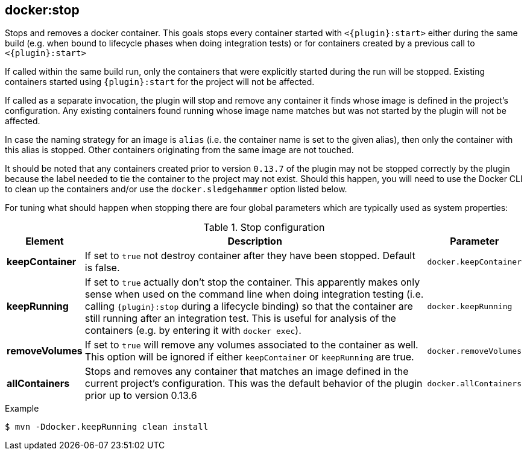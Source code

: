 
[[docker:stop]]
== *docker:stop*

Stops and removes a docker container. This goals stops every container started with `<{plugin}:start>` either during the same build (e.g. when bound to lifecycle phases when doing integration tests) or for containers created by a previous call to `<{plugin}:start>`

If called within the same build run, only the containers that were explicitly started during the run will be stopped. Existing containers started using `{plugin}:start` for the project will not be affected.

If called as a separate invocation, the plugin will stop and remove any container it finds whose image is defined in the project's configuration. Any existing containers found running whose image name matches but was not started by the plugin will not be affected.

In case the naming strategy for an image is `alias` (i.e. the container name is set to the given alias), then only the container with this alias is stopped. Other containers originating from the same image are not touched.

It should be noted that any containers created prior to version `0.13.7` of the plugin may not be stopped correctly by the plugin because the label needed to tie the container to the project may not exist. Should this happen, you will need to use the Docker CLI to clean up the containers and/or use the `docker.sledgehammer` option listed below.

For tuning what should happen when stopping there are four global parameters which are typically used as system properties:

.Stop configuration
[cols="1,5,1"]
|===
| Element | Description | Parameter

| *keepContainer*
| If set to `true` not destroy container after they have been stopped. Default is false.
| `docker.keepContainer`

| *keepRunning*
| If set to `true` actually don't stop the container. This apparently makes only sense when used on the command line when doing integration testing (i.e. calling `{plugin}:stop` during a lifecycle binding) so that the container are still running after an integration test. This is useful for analysis of the containers (e.g. by entering it with `docker exec`).
| `docker.keepRunning`

| *removeVolumes*
| If set to `true` will remove any volumes associated to the container as well. This option will be ignored if either `keepContainer` or `keepRunning` are true.
| `docker.removeVolumes`

| *allContainers*
| Stops and removes any container that matches an image defined in the current project's configuration. This was the default behavior of the plugin prior up to version 0.13.6
| `docker.allContainers`
|===

.Example
[source,sh]
----
$ mvn -Ddocker.keepRunning clean install
----
